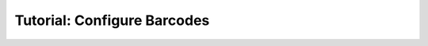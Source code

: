 .. _first_steps_barcodes:

============================
Tutorial: Configure Barcodes
============================
